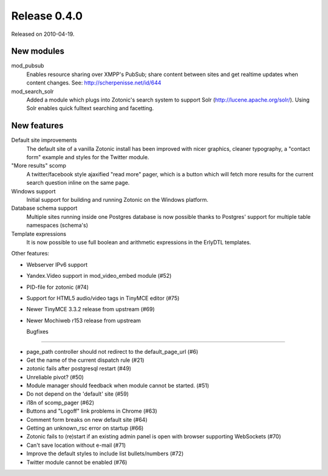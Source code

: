 Release 0.4.0
=============

Released on 2010-04-19.


New modules
-----------

mod_pubsub
   Enables resource sharing over XMPP's PubSub; share content between
   sites and get realtime updates when content changes. See:
   http://scherpenisse.net/id/644

mod_search_solr
   Added a module which plugs into Zotonic's search system to support
   Solr (http://lucene.apache.org/solr/). Using Solr enables quick
   fulltext searching and facetting.


New features
------------

Default site improvements
   The default site of a vanilla Zotonic install has been improved
   with nicer graphics, cleaner typography, a "contact form" example
   and styles for the Twitter module.

"More results" scomp
   A twitter/facebook style ajaxified "read more" pager, which is a
   button which will fetch more results for the current search
   question inline on the same page.

Windows support
   Initial support for building and running Zotonic on the Windows
   platform.

Database schema support
   Multiple sites running inside one Postgres database is now possible
   thanks to Postgres' support for multiple table namespaces
   (schema's)

Template expressions
   It is now possible to use full boolean and arithmetic expressions
   in the ErlyDTL templates.

Other features:

* Webserver IPv6 support 
* Yandex.Video support in mod_video_embed module (#52)
* PID-file for zotonic (#74)
* Support for HTML5 audio/video tags in TinyMCE editor (#75)
* Newer TinyMCE 3.3.2 release from upstream (#69)
* Newer Mochiweb r153 release from upstream


  Bugfixes
--------

* page_path controller should not redirect to the default_page_url (#6)
* Get the name of the current dispatch rule (#21)
* zotonic fails after postgresql restart (#49)
* Unreliable pivot? (#50)
* Module manager should feedback when module cannot be started. (#51)
* Do not depend on the 'default' site (#59)
* i18n of scomp_pager (#62)
* Buttons and "Logoff" link problems in Chrome (#63)
* Comment form breaks on new default site (#64)
* Getting an unknown_rsc error on startup (#66)
* Zotonic fails to (re)start if an existing admin panel is open with browser supporting WebSockets (#70)
* Can't save location without e-mail (#71)
* Improve the default styles to include list bullets/numbers (#72)
* Twitter module cannot be enabled (#76)
